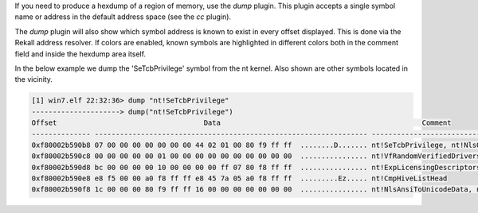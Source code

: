 
If you need to produce a hexdump of a region of memory, use the `dump`
plugin. This plugin accepts a single symbol name or address in the default
address space (see the `cc` plugin).

The `dump` plugin will also show which symbol address is known to exist in every
offset displayed. This is done via the Rekall address resolver. If colors are
enabled, known symbols are highlighted in different colors both in the comment
field and inside the hexdump area itself.

In the below example we dump the 'SeTcbPrivilege' symbol from the nt
kernel. Also shown are other symbols located in the vicinity.

..  code-block:: text

  [1] win7.elf 22:32:36> dump "nt!SeTcbPrivilege"
  ---------------------> dump("nt!SeTcbPrivilege")
  Offset                                   Data                                                Comment
  -------------- ----------------------------------------------------------------- ----------------------------------------
  0xf80002b590b8 07 00 00 00 00 00 00 00 44 02 01 00 80 f9 ff ff  ........D....... nt!SeTcbPrivilege, nt!NlsOemToUnicodeData
  0xf80002b590c8 00 00 00 00 00 01 00 00 00 00 00 00 00 00 00 00  ................ nt!VfRandomVerifiedDrivers, nt!TunnelMaxEntries, nt!ExpBootLicensingData
  0xf80002b590d8 bc 00 00 00 00 10 00 00 00 00 ff 07 80 f8 ff ff  ................ nt!ExpLicensingDescriptorsCount, nt!CmpStashBufferSize, nt!ExpLicensingView
  0xf80002b590e8 e8 f5 00 00 a0 f8 ff ff e8 45 7a 05 a0 f8 ff ff  .........Ez..... nt!CmpHiveListHead
  0xf80002b590f8 1c 00 00 00 80 f9 ff ff 16 00 00 00 00 00 00 00  ................ nt!NlsAnsiToUnicodeData, nt!SeSystemEnvironmentPrivilege




